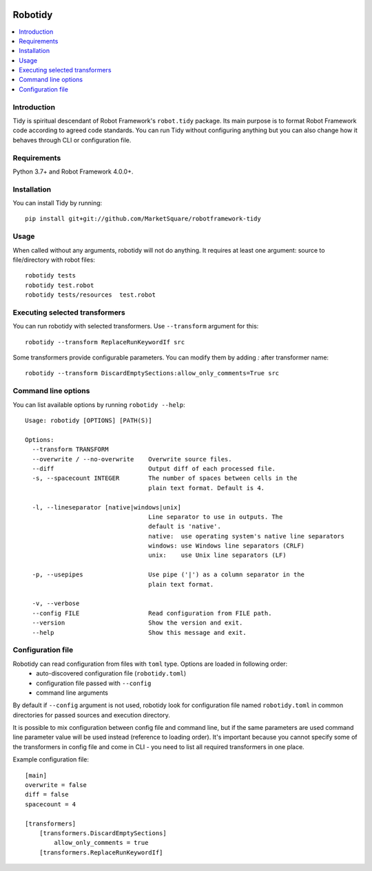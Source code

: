 .. Badges

|Unit tests| |Codecov| |License|


Robotidy
===============

.. contents::
   :local:

Introduction
------------
Tidy is spiritual descendant of Robot Framework's ``robot.tidy`` package. Its main purpose is to format
Robot Framework code according to agreed code standards. You can run Tidy without configuring anything but
you can also change how it behaves through CLI or configuration file.

Requirements
------------

Python 3.7+ and Robot Framework 4.0.0+.

Installation
------------

You can install Tidy by running::

    pip install git+git://github.com/MarketSquare/robotframework-tidy

Usage
-----
When called without any arguments, robotidy will not do anything. It requires at least one argument: source to file/directory
with robot files::

    robotidy tests
    robotidy test.robot
    robotidy tests/resources  test.robot


Executing selected transformers
-------------------------------
You can run robotidy with selected transformers. Use ``--transform`` argument for this::

    robotidy --transform ReplaceRunKeywordIf src

Some transformers provide configurable parameters. You can modify them by adding `:` after transformer name::

    robotidy --transform DiscardEmptySections:allow_only_comments=True src


Command line options
--------------------
You can list available options by running ``robotidy --help``::

   Usage: robotidy [OPTIONS] [PATH(S)]

   Options:
     --transform TRANSFORM
     --overwrite / --no-overwrite    Overwrite source files.
     --diff                          Output diff of each processed file.
     -s, --spacecount INTEGER        The number of spaces between cells in the
                                     plain text format. Default is 4.

     -l, --lineseparator [native|windows|unix]
                                     Line separator to use in outputs. The
                                     default is 'native'.
                                     native:  use operating system's native line separators
                                     windows: use Windows line separators (CRLF)
                                     unix:    use Unix line separators (LF)

     -p, --usepipes                  Use pipe ('|') as a column separator in the
                                     plain text format.

     -v, --verbose
     --config FILE                   Read configuration from FILE path.
     --version                       Show the version and exit.
     --help                          Show this message and exit.


Configuration file
-------------------
Robotidy can read configuration from files with ``toml`` type. Options are loaded in following order:
 - auto-discovered configuration file (``robotidy.toml``)
 - configuration file passed with ``--config``
 - command line arguments

By default if ``--config`` argument is not used, robotidy look for configuration file named ``robotidy.toml``
in common directories for passed sources and execution directory.

It is possible to mix configuration between config file and command line, but if the same parameters are used
command line parameter value will be used instead (reference to loading order). It's important because
you cannot specify some of the transformers in config file and come in CLI - you need to list all required transformers
in one place.

Example configuration file::

    [main]
    overwrite = false
    diff = false
    spacecount = 4

    [transformers]
        [transformers.DiscardEmptySections]
            allow_only_comments = true
        [transformers.ReplaceRunKeywordIf]


.. Badges links

.. |Unit tests|
   image:: https://img.shields.io/github/workflow/status/MarketSquare/robotframework-tidy/Unit%20tests/main
   :alt: GitHub Workflow Unit Tests Status
   :target: https://github.com/MarketSquare/robotframework-tidy/actions?query=workflow%3A%22Unit+tests%22

.. |Codecov|
   image:: https://img.shields.io/codecov/c/github/MarketSquare/robotframework-tidy/main
   :alt: Code coverage on master branch

.. |License|
   image:: https://img.shields.io/pypi/l/robotframework-robocop
   :alt: PyPI - License
